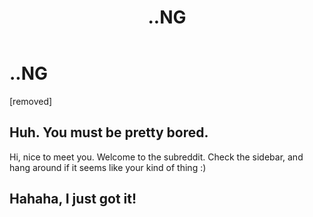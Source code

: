 #+TITLE: ..NG

* ..NG
:PROPERTIES:
:Score: 0
:DateUnix: 1432212068.0
:DateShort: 2015-May-21
:END:
[removed]


** Huh. You must be pretty bored.

Hi, nice to meet you. Welcome to the subreddit. Check the sidebar, and hang around if it seems like your kind of thing :)
:PROPERTIES:
:Author: Kodix
:Score: 2
:DateUnix: 1432213190.0
:DateShort: 2015-May-21
:END:


** Hahaha, I just got it!
:PROPERTIES:
:Score: 2
:DateUnix: 1432265290.0
:DateShort: 2015-May-22
:END:
